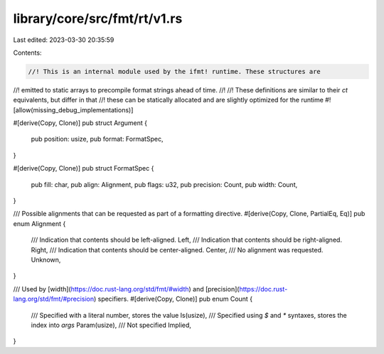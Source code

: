 library/core/src/fmt/rt/v1.rs
=============================

Last edited: 2023-03-30 20:35:59

Contents:

.. code-block:: rs

    //! This is an internal module used by the ifmt! runtime. These structures are
//! emitted to static arrays to precompile format strings ahead of time.
//!
//! These definitions are similar to their `ct` equivalents, but differ in that
//! these can be statically allocated and are slightly optimized for the runtime
#![allow(missing_debug_implementations)]

#[derive(Copy, Clone)]
pub struct Argument {
    pub position: usize,
    pub format: FormatSpec,
}

#[derive(Copy, Clone)]
pub struct FormatSpec {
    pub fill: char,
    pub align: Alignment,
    pub flags: u32,
    pub precision: Count,
    pub width: Count,
}

/// Possible alignments that can be requested as part of a formatting directive.
#[derive(Copy, Clone, PartialEq, Eq)]
pub enum Alignment {
    /// Indication that contents should be left-aligned.
    Left,
    /// Indication that contents should be right-aligned.
    Right,
    /// Indication that contents should be center-aligned.
    Center,
    /// No alignment was requested.
    Unknown,
}

/// Used by [width](https://doc.rust-lang.org/std/fmt/#width) and [precision](https://doc.rust-lang.org/std/fmt/#precision) specifiers.
#[derive(Copy, Clone)]
pub enum Count {
    /// Specified with a literal number, stores the value
    Is(usize),
    /// Specified using `$` and `*` syntaxes, stores the index into `args`
    Param(usize),
    /// Not specified
    Implied,
}


